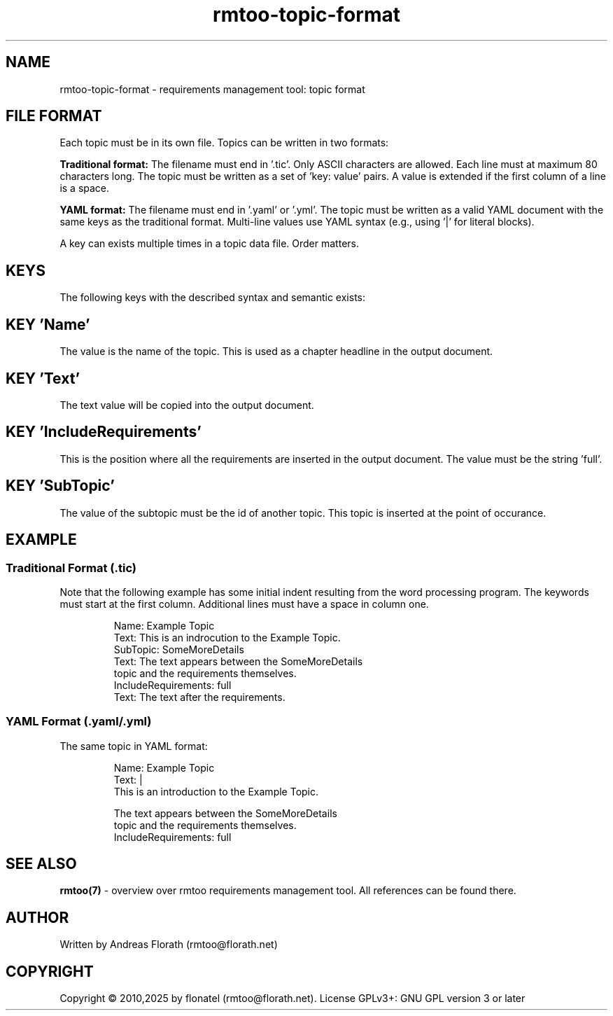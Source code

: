 .\" 
.\" Man page for rmtoo topic input format
.\"
.\" This is free documentation; you can redistribute it and/or
.\" modify it under the terms of the GNU General Public License as
.\" published by the Free Software Foundation; either version 3 of
.\" the License, or (at your option) any later version.
.\"
.\" The GNU General Public License's references to "object code"
.\" and "executables" are to be interpreted as the output of any
.\" document formatting or typesetting system, including
.\" intermediate and printed output.
.\"
.\" This manual is distributed in the hope that it will be useful,
.\" but WITHOUT ANY WARRANTY; without even the implied warranty of
.\" MERCHANTABILITY or FITNESS FOR A PARTICULAR PURPOSE.  See the
.\" GNU General Public License for more details.
.\"
.\" (c) 2010,2025 by flonatel GmbH & Co. KG / Andreas Florath
.\"
.TH rmtoo-topic-format 5 2025-07-09 "File Formats" "Requirements Management"
.SH NAME
rmtoo-topic-format \- requirements management tool: topic format
.SH FILE FORMAT
Each topic must be in its own file.  Topics can be written in
two formats:
.P
.B Traditional format:
The filename must end in '.tic'.  Only ASCII characters are allowed.  
Each line must at maximum 80 characters long.  The topic must be 
written as a set of 'key: value' pairs.  A value is extended if the 
first column of a line is a space.
.P
.B YAML format:
The filename must end in '.yaml' or '.yml'.  The topic must be 
written as a valid YAML document with the same keys as the traditional 
format.  Multi-line values use YAML syntax (e.g., using '|' for literal 
blocks).
.P
A key can exists multiple times in a topic data file.  Order matters.
.SH KEYS
The following keys with the described syntax and semantic exists: 
.SH KEY 'Name'
The value is the name of the topic.  This is used as a chapter
headline in the output document.
.SH KEY 'Text'
The text value will be copied into the output document.
.SH KEY 'IncludeRequirements'
This is the position where all the requirements are inserted
in the output document.  The value must be the string 'full'.
.SH KEY 'SubTopic'
The value of the subtopic must be the id of another topic.  This
topic is inserted at the point of occurance.
.SH EXAMPLE
.SS Traditional Format (.tic)
Note that the following example has some initial indent resulting
from the word processing program.  The keywords must start at the
first column.  Additional lines must have a space in column one.
.sp
.RS
.nf
Name: Example Topic
Text: This is an indrocution to the Example Topic.
SubTopic: SomeMoreDetails
Text: The text appears between the SomeMoreDetails
 topic and the requirements themselves.
IncludeRequirements: full
Text: The text after the requirements.
.fi
.RE
.SS YAML Format (.yaml/.yml)
The same topic in YAML format:
.sp
.RS
.nf
Name: Example Topic
Text: |
  This is an introduction to the Example Topic.
  
  The text appears between the SomeMoreDetails
  topic and the requirements themselves.
IncludeRequirements: full
.fi
.RE

.SH "SEE ALSO"
.B rmtoo(7)
- overview over rmtoo requirements management tool.  All references
can be found there.
.SH AUTHOR
Written by Andreas Florath (rmtoo@florath.net)
.SH COPYRIGHT
Copyright \(co 2010,2025 by flonatel (rmtoo@florath.net).
License GPLv3+: GNU GPL version 3 or later

